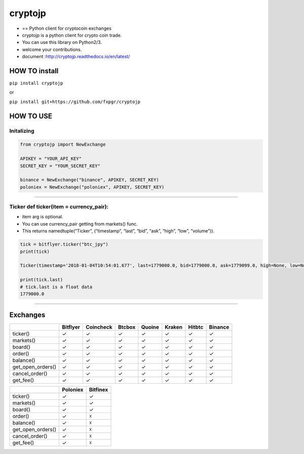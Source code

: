 cryptojp
========

|made-with-python| |PyPI pyversions| |Build Status| |Coverage Status|
|Maintenance| |PyPI status|

-  == Python client for cryptocoin exchanges
-  cryptojp is a python client for crypto coin trade.
-  You can use this library on Python2/3.
-  welcome your contributions.
-  document :http://cryptojp.readthedocs.io/en/latest/

HOW TO install
--------------

``pip install cryptojp``

or

``pip install git+https://github.com/fxpgr/cryptojp``

HOW TO USE
----------

Initalizing
~~~~~~~~~~~

.. code:: python

    from cryptojp import NewExchange

    APIKEY = "YOUR_API_KEY"
    SECRET_KEY = "YOUR_SECRET_KEY"

    binance = NewExchange("binance", APIKEY, SECRET_KEY)
    poloniex = NewExchange("poloniex", APIKEY, SECRET_KEY)

--------------

Ticker def ticker(item = currency_pair):
~~~~~~~~~~~~~~~~~~~~~~~~~~~~~~~~~~~~~~~~

-  item arg is optional.
-  You can use currency_pair getting from markets() func.
-  This returns namedtuple(“Ticker”, (“timestamp”, “last”, “bid”, “ask”,
   “high”, “low”, “volume”)).

.. code:: python


    tick = bitflyer.ticker("btc_jpy")
    print(tick)

    Ticker(timestamp='2018-01-04T10:54:01.677', last=1779000.0, bid=1779000.0, ask=1779099.0, high=None, low=None, volume=99020.50507241)

    print(tick.last)
    # tick.last is a float data 
    1779000.0

--------------

Exchanges
---------

+-------------------+----------+-----------+--------+--------+--------+--------+---------+
|                   | Bitflyer | Coincheck | Btcbox | Quoine | Kraken | Hitbtc | Binance |
+===================+==========+===========+========+========+========+========+=========+
| ticker()          | ✓        | ✓         | ✓      | ✓      | ✓      | ✓      | ✓       |
+-------------------+----------+-----------+--------+--------+--------+--------+---------+
| markets()         | ✓        | ✓         | ✓      | ✓      | ✓      | ✓      | ✓       |
+-------------------+----------+-----------+--------+--------+--------+--------+---------+
| board()           | ✓        | ✓         | ✓      | ✓      | ✓      | ✓      | ✓       |
+-------------------+----------+-----------+--------+--------+--------+--------+---------+
| order()           | ✓        | ✓         | ✓      | ✓      | ✓      | ✓      | ✓       |
+-------------------+----------+-----------+--------+--------+--------+--------+---------+
| balance()         | ✓        | ✓         | ✓      | ✓      | ✓      | ✓      | ✓       |
+-------------------+----------+-----------+--------+--------+--------+--------+---------+
| get_open_orders() | ✓        | ✓         | ✓      | ✓      | ✓      | ✓      | ✓       |
+-------------------+----------+-----------+--------+--------+--------+--------+---------+
| cancel_order()    | ✓        | ✓         | ✓      | ✓      | ✓      | ✓      | ✓       |
+-------------------+----------+-----------+--------+--------+--------+--------+---------+
| get_fee()         | ✓        | ✓         | ✓      | ✓      | ✓      | ✓      | ✓       |
+-------------------+----------+-----------+--------+--------+--------+--------+---------+

+-------------------+----------+----------+
|                   | Poloniex | Bitfinex |
+===================+==========+==========+
| ticker()          | ✓        | ✓        |
+-------------------+----------+----------+
| markets()         | ✓        | ✓        |
+-------------------+----------+----------+
| board()           | ✓        | ✓        |
+-------------------+----------+----------+
| order()           | ✓        | ☓        |
+-------------------+----------+----------+
| balance()         | ✓        | ☓        |
+-------------------+----------+----------+
| get_open_orders() | ✓        | ☓        |
+-------------------+----------+----------+
| cancel_order()    | ✓        | ☓        |
+-------------------+----------+----------+
| get_fee()         | ✓        | ☓        |
+-------------------+----------+----------+

.. |made-with-python| image:: https://img.shields.io/badge/Made%20with-Python-1f425f.svg
   :target: https://www.python.org/
.. |PyPI pyversions| image:: https://img.shields.io/pypi/pyversions/cryptojp.svg
   :target: https://pypi.python.org/pypi/cryptojp/
.. |Build Status| image:: https://travis-ci.org/fxpgr/cryptojp.svg?branch=master
   :target: https://travis-ci.org/fxpgr/cryptojp
.. |Coverage Status| image:: https://coveralls.io/repos/github/fxpgr/cryptojp/badge.svg?branch=master&date=20180130_2
   :target: https://coveralls.io/github/fxpgr/cryptojp?branch=master
.. |Maintenance| image:: https://img.shields.io/badge/Maintained%3F-yes-green.svg
   :target: https://github.com/fxpgr/cryptojp/graphs/commit-activity
.. |PyPI status| image:: https://img.shields.io/pypi/status/cryptojp.svg
   :target: https://pypi.python.org/pypi/cryptojp/


